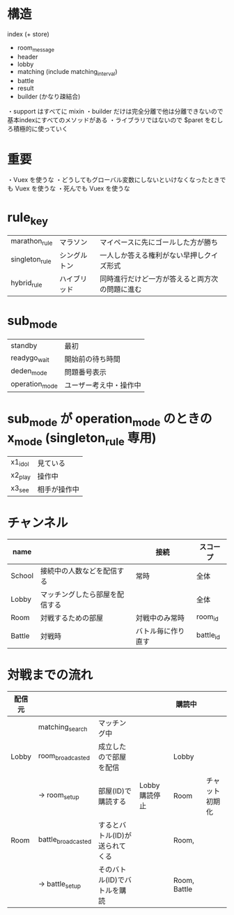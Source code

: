 * 構造

index (+ store)
  + room_message
  + header
  + lobby
  + matching (include matching_interval)
  + battle
  + result
  + builder (かなり疎結合)

・support はすべてに mixin
・builder だけは完全分離で他は分離できないので基本indexにすべてのメソッドがある
・ライブラリではないので $paret をむしろ積極的に使っていく

* 重要

・Vuex を使うな
・どうしてもグローバル変数にしないといけなくなったときでも Vuex を使うな
・死んでも Vuex を使うな

* rule_key
|----------------+--------------+------------------------------------------------|
| marathon_rule  | マラソン     | マイペースに先にゴールした方が勝ち             |
| singleton_rule | シングルトン | 一人しか答える権利がない早押しクイズ形式       |
| hybrid_rule    | ハイブリッド | 同時進行だけど一方が答えると両方次の問題に進む |
|----------------+--------------+------------------------------------------------|

* sub_mode
|----------------+------------------------|
| standby        | 最初                   |
| readygo_wait   | 開始前の待ち時間       |
| deden_mode     | 問題番号表示           |
| operation_mode | ユーザー考え中・操作中 |
|----------------+------------------------|

* sub_mode が operation_mode のときの x_mode (singleton_rule 専用)
|---------+--------------|
| x1_idol | 見ている     |
| x2_play | 操作中       |
| x3_see  | 相手が操作中 |
|---------+--------------|

* チャンネル
|--------+--------------------------------+--------------------+-----------|
| name   |                                | 接続               | スコープ  |
|--------+--------------------------------+--------------------+-----------|
| School | 接続中の人数などを配信する     | 常時               | 全体      |
| Lobby  | マッチングしたら部屋を配信する |                    | 全体      |
| Room   | 対戦するための部屋             | 対戦中のみ常時     | room_id   |
| Battle | 対戦時                         | バトル毎に作り直す | battle_id |
|--------+--------------------------------+--------------------+-----------|

* 対戦までの流れ

|--------+--------------------+--------------------------------+---------------+--------------+----------------|
| 配信元 |                    |                                |               | 購読中       |                |
|--------+--------------------+--------------------------------+---------------+--------------+----------------|
|        | matching_search    | マッチング中                   |               |              |                |
| Lobby  | room_broadcasted   | 成立したので部屋を配信         |               | Lobby        |                |
|        | -> room_setup      | 部屋(ID)で購読する             | Lobby購読停止 | Room         | チャット初期化 |
| Room   | battle_broadcasted | するとバトル(ID)が送られてくる |               | Room,        |                |
|        | -> battle_setup    | そのバトル(ID)でバトルを購読   |               | Room, Battle |                |
|--------+--------------------+--------------------------------+---------------+--------------+----------------|


